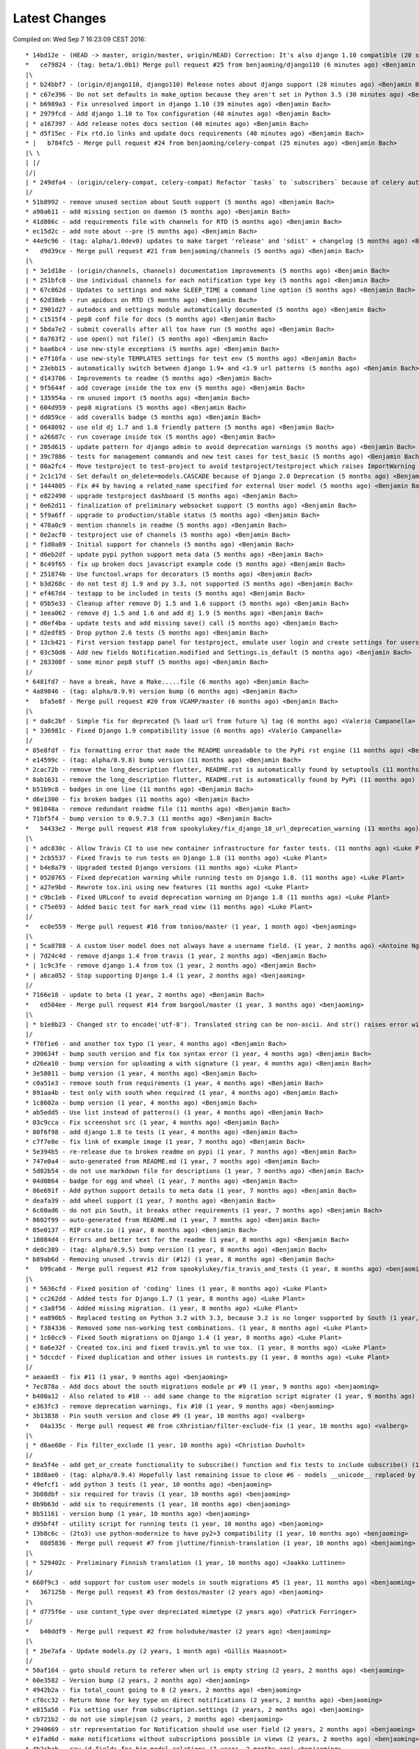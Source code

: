 Latest Changes
==============


Compiled on: Wed Sep  7 16:23:09 CEST 2016::

    * 14bd12e - (HEAD -> master, origin/master, origin/HEAD) Correction: It's also django 1.10 compatible (20 seconds ago) <Benjamin Bach>
    *   ce79824 - (tag: beta/1.0b1) Merge pull request #25 from benjaoming/django110 (6 minutes ago) <Benjamin Bach>
    |\  
    | * b24bbf7 - (origin/django110, django110) Release notes about django support (28 minutes ago) <Benjamin Bach>
    | * c67e396 - Do not set defaults in make_option because they aren't set in Python 3.5 (30 minutes ago) <Benjamin Bach>
    | * b6989a3 - Fix unresolved import in django 1.10 (39 minutes ago) <Benjamin Bach>
    | * 2979fcd - Add django 1.10 to Tox configuration (40 minutes ago) <Benjamin Bach>
    | * a167397 - Add release notes docs section (40 minutes ago) <Benjamin Bach>
    | * d5f15ec - Fix rtd.io links and update docs requirements (40 minutes ago) <Benjamin Bach>
    * |   b784fc5 - Merge pull request #24 from benjaoming/celery-compat (25 minutes ago) <Benjamin Bach>
    |\ \  
    | |/  
    |/|   
    | * 249dfa4 - (origin/celery-compat, celery-compat) Refactor `tasks` to `subscribers` because of celery auto-loading - fixes #23 (42 minutes ago) <Benjamin Bach>
    |/  
    * 51b8992 - remove unused section about South support (5 months ago) <Benjamin Bach>
    * a90a611 - add missing section on daemon (5 months ago) <Benjamin Bach>
    * 41d806c - add requirements file with channels for RTD (5 months ago) <Benjamin Bach>
    * ec15d2c - add note about --pre (5 months ago) <Benjamin Bach>
    * 44e9c96 - (tag: alpha/1.0dev0) updates to make target 'release' and 'sdist' + changelog (5 months ago) <Benjamin Bach>
    *   d9d39ce - Merge pull request #21 from benjaoming/channels (5 months ago) <Benjamin Bach>
    |\  
    | * 3e1d18e - (origin/channels, channels) documentation improvements (5 months ago) <Benjamin Bach>
    | * 251bfc0 - Use individual channels for each notification type key (5 months ago) <Benjamin Bach>
    | * 67c862d - Updates to settings and make SLEEP_TIME a command line option (5 months ago) <Benjamin Bach>
    | * 62d38eb - run apidocs on RTD (5 months ago) <Benjamin Bach>
    | * 2901d27 - autodocs and settings module automatically documented (5 months ago) <Benjamin Bach>
    | * c1515f4 - pep8 conf file for docs (5 months ago) <Benjamin Bach>
    | * 5bda7e2 - submit coveralls after all tox have run (5 months ago) <Benjamin Bach>
    | * 8a763f2 - use open() not file() (5 months ago) <Benjamin Bach>
    | * baa6bc4 - use new-style exceptions (5 months ago) <Benjamin Bach>
    | * e7f10fa - use new-style TEMPLATES settings for test env (5 months ago) <Benjamin Bach>
    | * 23ebb15 - automatically switch between django 1.9+ and <1.9 url patterns (5 months ago) <Benjamin Bach>
    | * d143786 - Improvements to readme (5 months ago) <Benjamin Bach>
    | * 9f5644f - add coverage inside the tox env (5 months ago) <Benjamin Bach>
    | * 135954a - rm unused import (5 months ago) <Benjamin Bach>
    | * 604d959 - pep8 migrations (5 months ago) <Benjamin Bach>
    | * dd059ce - add coveralls badge (5 months ago) <Benjamin Bach>
    | * 0648092 - use old dj 1.7 and 1.8 friendly pattern (5 months ago) <Benjamin Bach>
    | * a26687c - run coverage inside tox (5 months ago) <Benjamin Bach>
    | * 205d615 - update pattern for django admin to avoid deprecation warnings (5 months ago) <Benjamin Bach>
    | * 39c7886 - tests for management commands and new test cases for test_basic (5 months ago) <Benjamin Bach>
    | * 80a2fc4 - Move testproject to test-project to avoid testproject/testproject which raises ImportWarning (5 months ago) <Benjamin Bach>
    | * 2c1c17d - Set default on_delete=models.CASCADE because of Django 2.0 Deprecation (5 months ago) <Benjamin Bach>
    | * 1444805 - Fix #4 by having a related_name specified for external User model (5 months ago) <Benjamin Bach>
    | * e822490 - upgrade testproject dashboard (5 months ago) <Benjamin Bach>
    | * 0e62d11 - finalization of preliminary websocket support (5 months ago) <Benjamin Bach>
    | * 5f9a6ff - upgrade to production/stable status (5 months ago) <Benjamin Bach>
    | * 478a0c9 - mention channels in readme (5 months ago) <Benjamin Bach>
    | * 0e2acf0 - testproject use of channels (5 months ago) <Benjamin Bach>
    | * f1d0a89 - Initial support for channels (5 months ago) <Benjamin Bach>
    | * d6eb2df - update pypi python support meta data (5 months ago) <Benjamin Bach>
    | * 8c49f65 - fix up broken docs javascript example code (5 months ago) <Benjamin Bach>
    | * 251874b - Use functool.wraps for decorators (5 months ago) <Benjamin Bach>
    | * b3d268c - do not test dj 1.9 and py 3.3, not supported (5 months ago) <Benjamin Bach>
    | * ef467d4 - testapp to be included in tests (5 months ago) <Benjamin Bach>
    | * 05b5e33 - Cleanup after remove Dj 1.5 and 1.6 support (5 months ago) <Benjamin Bach>
    | * 1eea062 - remove dj 1.5 and 1.6 and add dj 1.9 (5 months ago) <Benjamin Bach>
    | * d6ef4ba - update tests and add missing save() call (5 months ago) <Benjamin Bach>
    | * d2edf85 - Drop python 2.6 tests (5 months ago) <Benjamin Bach>
    | * 13cb421 - First version testapp panel for testproject, emulate user login and create settings for users (5 months ago) <Benjamin Bach>
    | * 03c50d6 - Add new fields Notification.modified and Settings.is_default (5 months ago) <Benjamin Bach>
    | * 283308f - some minor pep8 stuff (5 months ago) <Benjamin Bach>
    |/  
    * 6481fd7 - have a break, have a Make.....file (6 months ago) <Benjamin Bach>
    * 4a89846 - (tag: alpha/0.9.9) version bump (6 months ago) <Benjamin Bach>
    *   bfa5e8f - Merge pull request #20 from VCAMP/master (6 months ago) <Benjamin Bach>
    |\  
    | * da8c2bf - Simple fix for deprecated {% load url from future %} tag (6 months ago) <Valerio Campanella>
    | * 336981c - Fixed Django 1.9 compatibility issue (6 months ago) <Valerio Campanella>
    |/  
    * 85e8fdf - fix formatting error that made the README unreadable to the PyPi rst engine (11 months ago) <Benjamin Bach>
    * e14599c - (tag: alpha/0.9.8) bump version (11 months ago) <Benjamin Bach>
    * 2cac72b - remove the long_description flutter, README.rst is automatically found by setuptools (11 months ago) <Benjamin Bach>
    * 8ab1631 - remove the long_description flutter, README.rst is automatically found by PyPi (11 months ago) <Benjamin Bach>
    * b51b9c8 - badges in one line (11 months ago) <Benjamin Bach>
    * d6e1300 - fix broken badges (11 months ago) <Benjamin Bach>
    * 981048a - remove redundant readme file (11 months ago) <Benjamin Bach>
    * 71bf5f4 - bump version to 0.9.7.3 (11 months ago) <Benjamin Bach>
    *   54433e2 - Merge pull request #18 from spookylukey/fix_django_18_url_deprecation_warning (11 months ago) <benjaoming>
    |\  
    | * adc830c - Allow Travis CI to use new container infrastructure for faster tests. (11 months ago) <Luke Plant>
    | * 2cb5537 - Fixed Travis to run tests on Django 1.8 (11 months ago) <Luke Plant>
    | * b4e8a79 - Upgraded tested Django versions (11 months ago) <Luke Plant>
    | * 0520765 - Fixed deprecation warning while running tests on Django 1.8. (11 months ago) <Luke Plant>
    | * a27e9bd - Rewrote tox.ini using new features (11 months ago) <Luke Plant>
    | * c9bc1eb - Fixed URLconf to avoid deprecation warning on Django 1.8 (11 months ago) <Luke Plant>
    | * c75e693 - Added basic test for mark_read view (11 months ago) <Luke Plant>
    |/  
    *   ec0e559 - Merge pull request #16 from tonioo/master (1 year, 1 month ago) <benjaoming>
    |\  
    | * 5ca0788 - A custom User model does not always have a username field. (1 year, 2 months ago) <Antoine Nguyen>
    * | 7d24c4d - remove django 1.4 from travis (1 year, 2 months ago) <Benjamin Bach>
    * | 1c9c3fe - remove django 1.4 from tox (1 year, 2 months ago) <Benjamin Bach>
    * | a6ca052 - Stop supporting Django 1.4 (1 year, 2 months ago) <benjaoming>
    |/  
    * 7166e18 - update to beta (1 year, 2 months ago) <Benjamin Bach>
    *   ed504ee - Merge pull request #14 from bargool/master (1 year, 3 months ago) <benjaoming>
    |\  
    | * b1e0b23 - Changed str to encode('utf-8'). Translated string can be non-ascii. And str() raises error with python 2 (1 year, 3 months ago) <Alexey Nakoryakov>
    |/  
    * f76f1e6 - and another tox typo (1 year, 4 months ago) <Benjamin Bach>
    * 390634f - bump south version and fix tox syntax error (1 year, 4 months ago) <Benjamin Bach>
    * d26ea10 - bump version for uploading a with signature (1 year, 4 months ago) <Benjamin Bach>
    * 3e58011 - bump version (1 year, 4 months ago) <Benjamin Bach>
    * c0a51e3 - remove south from requirements (1 year, 4 months ago) <Benjamin Bach>
    * 891aa4b - test only with south when required (1 year, 4 months ago) <Benjamin Bach>
    * 1c8602a - bump version (1 year, 4 months ago) <Benjamin Bach>
    * ab5edd5 - Use list instead of patterns() (1 year, 4 months ago) <Benjamin Bach>
    * 03c9cca - Fix screenshot src (1 year, 4 months ago) <Benjamin Bach>
    * 80f6f98 - add django 1.8 to tests (1 year, 4 months ago) <Benjamin Bach>
    * c7f7e8e - fix link of example image (1 year, 7 months ago) <Benjamin Bach>
    * 5e394b5 - re-release due to broken readme on pypi (1 year, 7 months ago) <Benjamin Bach>
    * 747e0a4 - auto-generated from README.md (1 year, 7 months ago) <Benjamin Bach>
    * 5d82b54 - do not use markdown file for descriptions (1 year, 7 months ago) <Benjamin Bach>
    * 04d0864 - badge for egg and wheel (1 year, 7 months ago) <Benjamin Bach>
    * 86e691f - Add python support details to meta data (1 year, 7 months ago) <Benjamin Bach>
    * deafa39 - add wheel support (1 year, 7 months ago) <Benjamin Bach>
    * 6c60ad6 - do not pin South, it breaks other requirements (1 year, 7 months ago) <Benjamin Bach>
    * 8602f99 - auto-generated from README.md (1 year, 7 months ago) <Benjamin Bach>
    * 85e0137 - RIP crate.io (1 year, 8 months ago) <Benjamin Bach>
    * 18084d4 - Errors and better text for the readme (1 year, 8 months ago) <Benjamin Bach>
    * de0c389 - (tag: alpha/0.9.5) bump version (1 year, 8 months ago) <Benjamin Bach>
    * b89ab6d - Removing unused .travis dir (#12) (1 year, 8 months ago) <Benjamin Bach>
    *   b99ca6d - Merge pull request #12 from spookylukey/fix_travis_and_tests (1 year, 8 months ago) <benjaoming>
    |\  
    | * 5636cfd - Fixed position of 'coding' lines (1 year, 8 months ago) <Luke Plant>
    | * cc262dd - Added tests for Django 1.7 (1 year, 8 months ago) <Luke Plant>
    | * c3a8f56 - Added missing migration. (1 year, 8 months ago) <Luke Plant>
    | * ea890b5 - Replaced testing on Python 3.2 with 3.3, because 3.2 is no longer supported by South (1 year, 8 months ago) <Luke Plant>
    | * f384336 - Removed some non-working test combinations. (1 year, 8 months ago) <Luke Plant>
    | * 1c60cc9 - Fixed South migrations on Django 1.4 (1 year, 8 months ago) <Luke Plant>
    | * 6a6e32f - Created tox.ini and fixed travis.yml to use tox. (1 year, 8 months ago) <Luke Plant>
    | * 5dccdcf - Fixed duplication and other issues in runtests.py (1 year, 8 months ago) <Luke Plant>
    |/  
    * aeaaed3 - fix #11 (1 year, 9 months ago) <benjaoming>
    * 7ec878a - Add docs about the south migrations module pr #9 (1 year, 9 months ago) <benjaoming>
    * b400a12 - Also related to #10 -- add same change to the migration script migrater (1 year, 9 months ago) <benjaoming>
    * e363fc3 - remove deprecation warnings, fix #10 (1 year, 9 months ago) <benjaoming>
    * 3b13838 - Pin south version and close #9 (1 year, 10 months ago) <valberg>
    *   04a135c - Merge pull request #8 from cXhristian/filter-exclude-fix (1 year, 10 months ago) <valberg>
    |\  
    | * d6ae60e - Fix filter_exclude (1 year, 10 months ago) <Christian Duvholt>
    |/  
    * 8ea5f4e - add get_or_create functionality to subscribe() function and fix tests to include subscribe() (1 year, 10 months ago) <benjaoming>
    * 18d8ae0 - (tag: alpha/0.9.4) Hopefully last remaining issue to close #6 - models __unicode__ replaced by __str__ (1 year, 10 months ago) <benjaoming>
    * 49efcf1 - add python 3 tests (1 year, 10 months ago) <benjaoming>
    * 3b08dbf - six required for travis (1 year, 10 months ago) <benjaoming>
    * 0b9b63d - add six to requirements (1 year, 10 months ago) <benjaoming>
    * 8b51161 - version bump (1 year, 10 months ago) <benjaoming>
    * d95bf4f - utility script for running tests (1 year, 10 months ago) <benjaoming>
    * 13b8c6c - (2to3) use python-modernize to have py2+3 compatibility (1 year, 10 months ago) <benjaoming>
    *   08d5836 - Merge pull request #7 from jluttine/finnish-translation (1 year, 10 months ago) <benjaoming>
    |\  
    | * 529402c - Preliminary Finnish translation (1 year, 10 months ago) <Jaakko Luttinen>
    |/  
    * 660f9c3 - add support for custom user models in south migrations #5 (1 year, 11 months ago) <benjaoming>
    *   367125b - Merge pull request #3 from destos/master (2 years ago) <benjaoming>
    |\  
    | * d775f6e - use content_type over depreciated mimetype (2 years ago) <Patrick Forringer>
    |/  
    *   b40ddf9 - Merge pull request #2 from holoduke/master (2 years ago) <benjaoming>
    |\  
    | * 2be7afa - Update models.py (2 years, 1 month ago) <Gillis Haasnoot>
    |/  
    * 50af164 - goto should return to referer when url is empty string (2 years, 2 months ago) <benjaoming>
    * 60e3582 - Version bump (2 years, 2 months ago) <benjaoming>
    * 4942b2a - fix total_count going to 0 (2 years, 2 months ago) <benjaoming>
    * cf0cc32 - Return None for key type on direct notifications (2 years, 2 months ago) <benjaoming>
    * e815a58 - Fix setting user from subscription.settings (2 years, 2 months ago) <benjaoming>
    * cb721b2 - do not use simplejson (2 years, 2 months ago) <benjaoming>
    * 2940669 - str representation for Notification should use user field (2 years, 2 months ago) <benjaoming>
    * e1fad6d - make notifications without subscriptions possible in views (2 years, 2 months ago) <benjaoming>
    * 4b2cbeb - raw_id_fields for big model relations (2 years, 2 months ago) <benjaoming>
    * f56781d - (tag: alpha/0.9.2) version bump (2 years, 2 months ago) <benjaoming>
    * 08c9f8e - new subscribe() utility method (2 years, 2 months ago) <benjaoming>
    * d26f8f7 - improve database layout, add NotificationType.get_by_key (2 years, 2 months ago) <benjaoming>
    * f97b7d6 - danish translation (2 years, 2 months ago) <benjaoming>
    * 0315f6e - autopep8 (2 years, 2 months ago) <benjaoming>
    * 2b88391 - version bump + deprecate using django_nyt.notify, should be django_nyt.utils.notify (2 years, 4 months ago) <benjaoming>
    * d0243f7 - 2to3 patch (2 years, 4 months ago) <benjaoming>
    * e9e2254 - remove pattern causing setup.py warnings (2 years, 4 months ago) <benjaoming>
    * 91f9a1b - remove old style test module (2 years, 4 months ago) <benjaoming>
    * 09f0f21 - Refactor test project settings to work with newest django (and old as well) (2 years, 4 months ago) <benjaoming>
    * 5df2e23 - Move old south migrations to south_migraitons module (2 years, 4 months ago) <benjaoming>
    * c780cc4 - Add compat layer, move notify to utils.notify, add first test case (2 years, 4 months ago) <benjaoming>
    * d4da17e - Documentation change for django_nyt.utils.notify (2 years, 4 months ago) <benjaoming>
    * 9a3f383 - rename default url subtree (2 years, 4 months ago) <benjaoming>
    * 641063f - pep8 setup.py + readme changes (2 years, 4 months ago) <benjaoming>
    * 064a597 - badges in README (2 years, 8 months ago) <benjaoming>
    * cbc7e65 - fix django 1.6 test running (2 years, 8 months ago) <benjaoming>
    * 5a52509 - travis configuration (2 years, 8 months ago) <benjaoming>
    * e97d170 - README updates and travis hook (2 years, 8 months ago) <benjaoming>
    * f9a65a5 - README for PyPi, som PEP8 (2 years, 8 months ago) <benjaoming>
    * 94b7f1d - remove code block from index (2 years, 8 months ago) <benjaoming>
    * e2fc6cf - javascript and html example (2 years, 8 months ago) <benjaoming>
    * 4519c8c - change default url path, add more installation notes and configuration (2 years, 8 months ago) <benjaoming>
    * d20bac2 - Installation notes (2 years, 8 months ago) <benjaoming>
    * a15d990 - (tag: alpha/0.9) pypi release (2 years, 8 months ago) <benjaoming>
    * 9db86c4 - remove build directory (2 years, 8 months ago) <benjaoming>
    * 63106b0 - add new chapter, fix headlines (2 years, 8 months ago) <benjaoming>
    *   96538c7 - Merge branch 'master' of github.com:benjaoming/django-nyt (2 years, 8 months ago) <benjaoming>
    |\  
    | * c341040 - some rst formatting (2 years, 8 months ago) <benjaoming>
    * | 461ad64 - some rst formatting (2 years, 8 months ago) <benjaoming>
    |/  
    * cfb8c3d - add docs and shorten README (2 years, 8 months ago) <benjaoming>
    * 8224df0 - initial commit, moving files from django-wiki and refactoring from django_notify to django_nyt (2 years, 8 months ago) <benjaoming>
    * b7d616d - Initial commit (2 years, 8 months ago) <benjaoming>